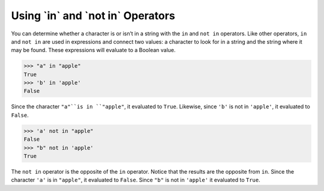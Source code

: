Using \`in` and \`not in` Operators
===================================

You can determine whether a character is or isn’t in a string with the ``in`` and ``not in`` operators. Like other operators, ``in`` and ``not in`` are used in expressions and connect two values: a character to look for in a string and the string where it may be found. These expressions will evaluate to a Boolean value.

.. code-block:: python

    >>> "a" in "apple"
    True
    >>> 'b' in 'apple'
    False

Since the character ``"a"``is in ``"apple"``, it evaluated to ``True``. Likewise, since ``'b'`` is not in ``'apple'``, it evaluated to ``False``.

.. code-block:: python

    >>> 'a' not in "apple"
    False
    >>> "b" not in 'apple'
    True

The ``not in`` operator is the opposite of the ``in`` operator. Notice that the results are the opposite from ``in``. Since the character ``'a'`` is in ``"apple"``, it evaluated to ``False``. Since ``"b"`` is not in ``'apple'`` it evaluated to ``True``.

